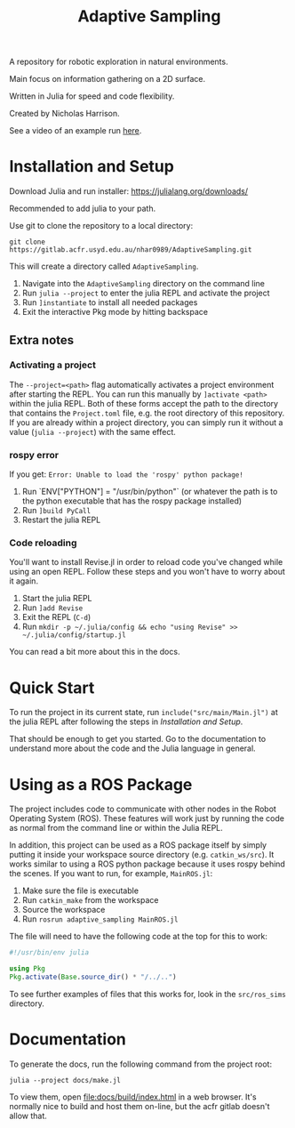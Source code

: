 #+title: Adaptive Sampling

A repository for robotic exploration in natural environments.

Main focus on information gathering on a 2D surface.

Written in Julia for speed and code flexibility.

Created by Nicholas Harrison.

See a video of an example run [[file:docs/res/ICRA_2024_run.mp4][here]].

* Installation and Setup
Download Julia and run installer: [[https://julialang.org/downloads/]]

Recommended to add julia to your path.

Use git to clone the repository to a local directory:
#+begin_src shell
git clone https://gitlab.acfr.usyd.edu.au/nhar0989/AdaptiveSampling.git
#+end_src

This will create a directory called =AdaptiveSampling=.

1. Navigate into the =AdaptiveSampling= directory on the command line
2. Run =julia --project= to enter the julia REPL and activate the project
3. Run =]instantiate= to install all needed packages
4. Exit the interactive Pkg mode by hitting backspace

** Extra notes
*** Activating a project
The =--project=<path>= flag automatically activates a project environment after starting the REPL. You can run this manually by =]activate <path>= within the julia REPL. Both of these forms accept the path to the directory that contains the =Project.toml= file, e.g. the root directory of this repository. If you are already within a project directory, you can simply run it without a value (=julia --project=) with the same effect.

*** rospy error
If you get: =Error: Unable to load the 'rospy' python package!=

1. Run `ENV["PYTHON"] = "/usr/bin/python"` (or whatever the path is to the python executable that has the rospy package installed)
2. Run =]build PyCall=
3. Restart the julia REPL

*** Code reloading
You'll want to install Revise.jl in order to reload code you've changed while using an open REPL. Follow these steps and you won't have to worry about it again.

1. Start the julia REPL
2. Run =]add Revise=
3. Exit the REPL (=C-d=)
4. Run =mkdir -p ~/.julia/config && echo "using Revise" >> ~/.julia/config/startup.jl=


You can read a bit more about this in the docs.

* Quick Start
To run the project in its current state, run =include("src/main/Main.jl")= at the julia REPL after following the steps in [[*Installation and Setup][Installation and Setup]].

That should be enough to get you started. Go to the documentation to understand more about the code and the Julia language in general.

* Using as a ROS Package
The project includes code to communicate with other nodes in the Robot Operating System (ROS). These features will work just by running the code as normal from the command line or within the Julia REPL.

In addition, this project can be used as a ROS package itself by simply putting it inside your workspace source directory (e.g. =catkin_ws/src=). It works similar to using a ROS python package because it uses rospy behind the scenes. If you want to run, for example, =MainROS.jl=:

1. Make sure the file is executable
2. Run =catkin_make= from the workspace
3. Source the workspace
4. Run =rosrun adaptive_sampling MainROS.jl=


The file will need to have the following code at the top for this to work:
#+begin_src julia
#!/usr/bin/env julia

using Pkg
Pkg.activate(Base.source_dir() * "/../..")
#+end_src

To see further examples of files that this works for, look in the =src/ros_sims= directory.

* Documentation

To generate the docs, run the following command from the project root:

#+begin_src shell
julia --project docs/make.jl
#+end_src

To view them, open [[file:docs/build/index.html]] in a web browser. It's normally nice to build and host them on-line, but the acfr gitlab doesn't allow that.

